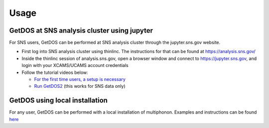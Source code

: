 .. _usage:

Usage
=====


GetDOS at SNS analysis cluster using jupyter
--------------------------------------------

For SNS users, GetDOS can be performed at SNS analysis cluster through the jupyter.sns.gov website.

* First log into SNS analysis cluster using thinlinc. The instructions for that can be found at https://analysis.sns.gov/
* Inside the thinlinc session of analysis.sns.gov, open a browser window and connect to https://jupyter.sns.gov, and login with your XCAMS/UCAMS account credentials
* Follow the tutorial videos below:
    
  * `For the first time users, a setup is necessary  <https://www.youtube.com/embed/5XOX8RdHBnQ?start=0&end=36&version=3>`_
  * `Run GetDOS2 <https://www.youtube.com/embed/uTEEyifpG-k>`_ (this works for SNS data only)

    
GetDOS using local installation
-------------------------------

For any user, GetDOS can be performed with a local installation of multiphonon.
Examples and instructions can be found `here <https://github.com/sns-chops/multiphonon/tree/master/examples>`_
